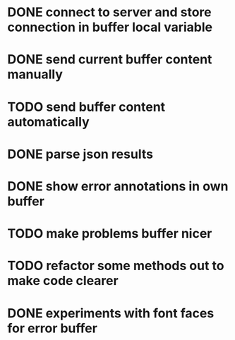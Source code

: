 * DONE connect to server and store connection in buffer local variable
* DONE send current buffer content manually
* TODO send buffer content automatically
* DONE parse json results
* DONE show error annotations in own buffer
* TODO make problems buffer nicer
* TODO refactor some methods out to make code clearer
* DONE experiments with font faces for error buffer
